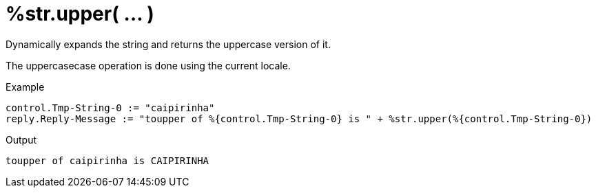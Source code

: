 = %str.upper( ... )

Dynamically expands the string and returns the uppercase version of
it.

The uppercasecase operation is done using the current locale.

.Return: _string_

.Example

[source,unlang]
----
control.Tmp-String-0 := "caipirinha"
reply.Reply-Message := "toupper of %{control.Tmp-String-0} is " + %str.upper(%{control.Tmp-String-0})
----

.Output

```
toupper of caipirinha is CAIPIRINHA
```

// Copyright (C) 2023 Network RADIUS SAS.  Licenced under CC-by-NC 4.0.
// This documentation was developed by Network RADIUS SAS.
